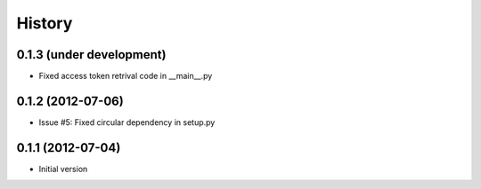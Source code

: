 .. :changelog:

History
-------
0.1.3 (under development)
+++++++++++++++++++++++++
- Fixed access token retrival code in __main__.py

0.1.2 (2012-07-06)
+++++++++++++++++++
- Issue #5: Fixed circular dependency in setup.py

0.1.1 (2012-07-04)
+++++++++++++++++++

- Initial version
